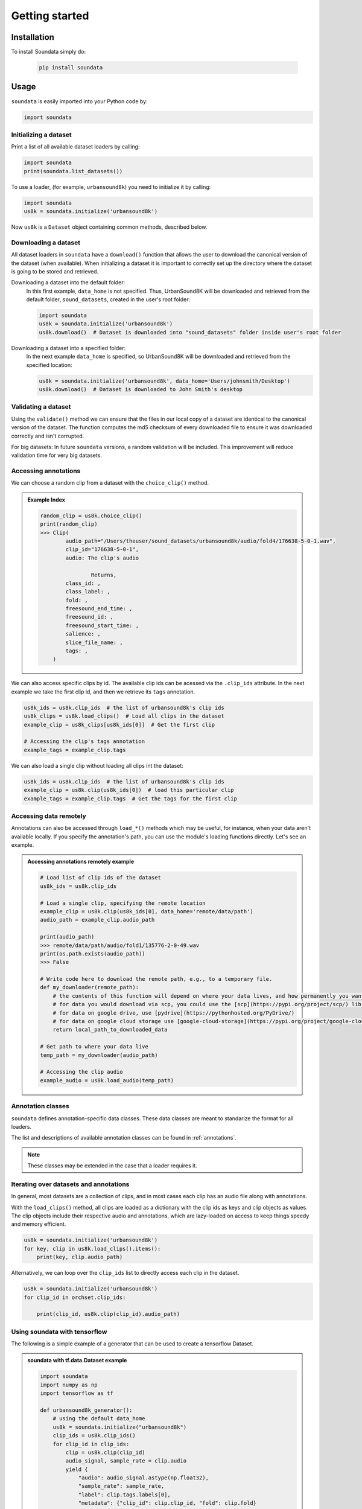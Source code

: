 .. _tutorial:

###############
Getting started
###############

Installation
------------

To install Soundata simply do:

    .. code-block:: console

        pip install soundata

Usage
-----

``soundata`` is easily imported into your Python code by:

.. code-block:: python

    import soundata


Initializing a dataset
^^^^^^^^^^^^^^^^^^^^^^

Print a list of all available dataset loaders by calling:

.. code-block:: python

    import soundata
    print(soundata.list_datasets())

To use a loader, (for example, ``urbansound8k``) you need to initialize it by calling:

.. code-block:: python

    import soundata
    us8k = soundata.initialize('urbansound8k')

Now ``us8k`` is a ``Dataset`` object containing common methods, described below.

Downloading a dataset
^^^^^^^^^^^^^^^^^^^^^

All dataset loaders in ``soundata`` have a ``download()`` function that allows the user to download the canonical
version of the dataset (when available). When initializing a dataset it is important to correctly set up the directory
where the dataset is going to be stored and retrieved.

Downloading a dataset into the default folder:
    In this first example, ``data_home`` is not specified. Thus, UrbanSound8K will be downloaded and retrieved from 
    the default folder, ``sound_datasets``, created in the user's root folder:

    .. code-block:: python

        import soundata
        us8k = soundata.initialize('urbansound8k')
        us8k.download()  # Dataset is downloaded into "sound_datasets" folder inside user's root folder

Downloading a dataset into a specified folder:
    In the next example ``data_home`` is specified, so UrbanSound8K will be downloaded and retrieved from the specified location:

    .. code-block:: python

        us8k = soundata.initialize('urbansound8k', data_home='Users/johnsmith/Desktop')
        us8k.download()  # Dataset is downloaded to John Smith's desktop

..
    Partially downloading a dataset
    ^^^^^^^^^^^^^^^^^^^^^^^^^^^^^^^

    The ``download()`` function allows to partially download a dataset. In other words, if applicable, the user can
    select which elements of the dataset they want to download. Each dataset has a ``REMOTES`` dictionary were all
    the available downloadable elements are listed.

    ``cante100`` has different elements as seen in the ``REMOTES`` dictionary. We can specify a subset of these elements to
    download by passing the ``download()`` function a list of the ``REMOTES`` keys that we are interested in via the 
    ``partial_download`` variable.

    .. admonition:: Example REMOTES
        :class: dropdown

        .. code-block:: python

            REMOTES = {
                "spectrogram": download_utils.RemoteFileMetadata(
                    filename="cante100_spectrum.zip",
                    url="https://zenodo.org/record/1322542/files/cante100_spectrum.zip?download=1",
                    checksum="0b81fe0fd7ab2c1adc1ad789edb12981",  # the md5 checksum
                    destination_dir="cante100_spectrum",  # relative path for where to unzip the data, or None
                ),
                "melody": download_utils.RemoteFileMetadata(
                    filename="cante100midi_f0.zip",
                    url="https://zenodo.org/record/1322542/files/cante100midi_f0.zip?download=1",
                    checksum="cce543b5125eda5a984347b55fdcd5e8",  # the md5 checksum
                    destination_dir="cante100midi_f0",  # relative path for where to unzip the data, or None
                ),
                "notes": download_utils.RemoteFileMetadata(
                    filename="cante100_automaticTranscription.zip",
                    url="https://zenodo.org/record/1322542/files/cante100_automaticTranscription.zip?download=1",
                    checksum="47fea64c744f9fe678ae5642a8f0ee8e",  # the md5 checksum
                    destination_dir="cante100_automaticTranscription",  # relative path for where to unzip the data, or None
                ),
                "metadata": download_utils.RemoteFileMetadata(
                    filename="cante100Meta.xml",
                    url="https://zenodo.org/record/1322542/files/cante100Meta.xml?download=1",
                    checksum="6cce186ce77a06541cdb9f0a671afb46",  # the md5 checksum
                ),
                "README": download_utils.RemoteFileMetadata(
                    filename="cante100_README.txt",
                    url="https://zenodo.org/record/1322542/files/cante100_README.txt?download=1",
                    checksum="184209b7e7d816fa603f0c7f481c0aae",  # the md5 checksum
                ),
            }

    An partial download example for ``cante100`` dataset could be:

    .. code-block:: python

        cante100.download(partial_download=['spectrogram', 'melody', 'metadata'])

Validating a dataset
^^^^^^^^^^^^^^^^^^^^

Using the ``validate()`` method we can ensure that the files in our local copy of a dataset are identical to the canonical version
of the dataset. The function computes the md5 checksum of every downloaded file to ensure it was downloaded correctly and isn't corrupted.

For big datasets: In future ``soundata`` versions, a random validation will be included. This improvement will reduce validation time for very big datasets.

Accessing annotations
^^^^^^^^^^^^^^^^^^^^^

We can choose a random clip from a dataset with the ``choice_clip()`` method.

.. admonition:: Example Index
    :class: dropdown

    .. code-block:: python

        random_clip = us8k.choice_clip()
        print(random_clip)
        >>> Clip(
                audio_path="/Users/theuser/sound_datasets/urbansound8k/audio/fold4/176638-5-0-1.wav",
                clip_id="176638-5-0-1",
                audio: The clip's audio

                        Returns,
                class_id: ,
                class_label: ,
                fold: ,
                freesound_end_time: ,
                freesound_id: ,
                freesound_start_time: ,
                salience: ,
                slice_file_name: ,
                tags: ,
            )


We can also access specific clips by id. 
The available clip ids can be acessed via the ``.clip_ids`` attribute.
In the next example we take the first clip id, and then we retrieve its ``tags``
annotation.

.. code-block:: python

    us8k_ids = us8k.clip_ids  # the list of urbansound8k's clip ids
    us8k_clips = us8k.load_clips()  # Load all clips in the dataset
    example_clip = us8k_clips[us8k_ids[0]]  # Get the first clip

    # Accessing the clip's tags annotation
    example_tags = example_clip.tags


We can also load a single clip without loading all clips int the dataset:

.. code-block:: python

    us8k_ids = us8k.clip_ids  # the list of urbansound8k's clip ids
    example_clip = us8k.clip(us8k_ids[0])  # load this particular clip
    example_tags = example_clip.tags  # Get the tags for the first clip


.. _Remote Data Example: 

Accessing data remotely
^^^^^^^^^^^^^^^^^^^^^^^

Annotations can also be accessed through ``load_*()`` methods which may be useful, for instance, when your data aren't available locally. 
If you specify the annotation's path, you can use the module's loading functions directly. Let's
see an example.

.. admonition:: Accessing annotations remotely example
    :class: dropdown

    .. code-block:: python

        # Load list of clip ids of the dataset
        us8k_ids = us8k.clip_ids

        # Load a single clip, specifying the remote location
        example_clip = us8k.clip(us8k_ids[0], data_home='remote/data/path')
        audio_path = example_clip.audio_path

        print(audio_path)
        >>> remote/data/path/audio/fold1/135776-2-0-49.wav
        print(os.path.exists(audio_path))
        >>> False

        # Write code here to download the remote path, e.g., to a temporary file.
        def my_downloader(remote_path):
            # the contents of this function will depend on where your data lives, and how permanently you want the files to remain on your local machine. We point you to libraries handling common use cases below.
            # for data you would download via scp, you could use the [scp](https://pypi.org/project/scp/) library
            # for data on google drive, use [pydrive](https://pythonhosted.org/PyDrive/)
            # for data on google cloud storage use [google-cloud-storage](https://pypi.org/project/google-cloud-storage/)
            return local_path_to_downloaded_data

        # Get path to where your data live
        temp_path = my_downloader(audio_path)

        # Accessing the clip audio
        example_audio = us8k.load_audio(temp_path)


Annotation classes
^^^^^^^^^^^^^^^^^^

``soundata`` defines annotation-specific data classes. These data classes are meant to standarize the format for
all loaders.

The list and descriptions of available annotation classes can be found in :ref:`annotations`.

.. note:: These classes may be extended in the case that a loader requires it.

Iterating over datasets and annotations
^^^^^^^^^^^^^^^^^^^^^^^^^^^^^^^^^^^^^^^
In general, most datasets are a collection of clips, and in most cases each clip has an audio file along with annotations.

With the ``load_clips()`` method, all clips are loaded as a dictionary with the clip ids as keys and 
clip objects as values. The clip objects include their respective audio and annotations, which are lazy-loaded on access
to keep things speedy and memory efficient. 

.. code-block:: python

    us8k = soundata.initialize('urbansound8k')
    for key, clip in us8k.load_clips().items():
        print(key, clip.audio_path)


Alternatively, we can loop over the ``clip_ids`` list to directly access each clip in the dataset.

.. code-block:: python

    us8k = soundata.initialize('urbansound8k')
    for clip_id in orchset.clip_ids:

        print(clip_id, us8k.clip(clip_id).audio_path)

..
    Basic example: including soundata in your pipeline
    ^^^^^^^^^^^^^^^^^^^^^^^^^^^^^^^^^^^^^^^^^^^^^^^^^^

    If we wanted to use ``urbansound8k`` to evaluate the performance of an urban sound classifier,
    (in our case, ``very_bad_melody_extractor``), and then split the scores based on the
    metadata, we could do the following:

    .. admonition:: soundata usage example
        :class: dropdown

        .. code-block:: python

            import mir_eval
            import soundata
            import numpy as np
            import sox

            def very_bad_melody_extractor(audio_path):
                duration = sox.file_info.duration(audio_path)
                time_stamps = np.arange(0, duration, 0.01)
                melody_f0 = np.random.uniform(low=80.0, high=800.0, size=time_stamps.shape)
                return time_stamps, melody_f0

            # Evaluate on the full dataset
            orchset = soundata.initialize("orchset")
            orchset_scores = {}
            orchset_data = orchset.load_tracks()
            for track_id, track_data in orchset_data.items():
                est_times, est_freqs = very_bad_melody_extractor(track_data.audio_path_mono)

                ref_melody_data = track_data.melody
                ref_times = ref_melody_data.times
                ref_freqs = ref_melody_data.frequencies

                score = mir_eval.melody.evaluate(ref_times, ref_freqs, est_times, est_freqs)
                orchset_scores[track_id] = score

            # Split the results by composer and by instrumentation
            composer_scores = {}
            strings_no_strings_scores = {True: {}, False: {}}
            for track_id, track_data in orchset_data.items():
                if track_data.composer not in composer_scores.keys():
                    composer_scores[track_data.composer] = {}

                composer_scores[track_data.composer][track_id] = orchset_scores[track_id]
                strings_no_strings_scores[track_data.contains_strings][track_id] = \
                    orchset_scores[track_id]


    This is the result of the example above.

    .. admonition:: Example result
        :class: dropdown

        .. code-block:: python

            print(strings_no_strings_scores)
            >>> {True: {
                    'Beethoven-S3-I-ex1':OrderedDict([
                        ('Voicing Recall', 1.0),
                        ('Voicing False Alarm', 1.0),
                        ('Raw Pitch Accuracy', 0.029798422436459245),
                        ('Raw Chroma Accuracy', 0.08063102541630149),
                        ('Overall Accuracy', 0.0272654370489174)
                        ]),
                    'Beethoven-S3-I-ex2': OrderedDict([
                        ('Voicing Recall', 1.0),
                        ('Voicing False Alarm', 1.0),
                        ('Raw Pitch Accuracy', 0.009221311475409836),
                        ('Raw Chroma Accuracy', 0.07377049180327869),
                        ('Overall Accuracy', 0.008754863813229572)]),
                    ...

                    'Wagner-Tannhauser-Act2-ex2': OrderedDict([
                        ('Voicing Recall', 1.0),
                        ('Voicing False Alarm', 1.0),
                        ('Raw Pitch Accuracy', 0.03685636856368564),
                        ('Raw Chroma Accuracy', 0.08997289972899729),
                        ('Overall Accuracy', 0.036657681940700806)])
                    }}

    You can see that ``very_bad_melody_extractor`` performs very badly!

.. _Using soundata with tensorflow:

Using soundata with tensorflow
^^^^^^^^^^^^^^^^^^^^^^^^^^^^^^

The following is a simple example of a generator that can be used to create a tensorflow Dataset.

.. admonition:: soundata with tf.data.Dataset example
    :class: dropdown

    .. code-block:: python

        import soundata
        import numpy as np
        import tensorflow as tf

        def urbansound8k_generator():
            # using the default data_home
            us8k = soundata.initialize("urbansound8k")
            clip_ids = us8k.clip_ids()
            for clip_id in clip_ids:
                clip = us8k.clip(clip_id)
                audio_signal, sample_rate = clip.audio
                yield {
                    "audio": audio_signal.astype(np.float32),
                    "sample_rate": sample_rate,
                    "label": clip.tags.labels[0],
                    "metadata": {"clip_id": clip.clip_id, "fold": clip.fold}
                }

        dataset = tf.data.Dataset.from_generator(
            urbansound8k_generator,
            {
                "audio": tf.float32,
                "sample_rate": tf.float32,
                "label": tf.string,
                "metadata": {'clip_id': tf.string, 'fold': tf.string}
            }
        )

In future ``soundata`` versions, generators for Tensorflow and PyTorch will be included out-of-the-box.
